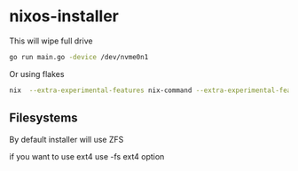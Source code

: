 * nixos-installer

This will wipe full drive

#+begin_src sh
  go run main.go -device /dev/nvme0n1
#+end_src

Or using flakes

#+begin_src sh
  nix  --extra-experimental-features nix-command --extra-experimental-features flakes run github:kirillrdy/nixos-installer -- -device /dev/nvme0n1
#+end_src


** Filesystems

By default installer will use ZFS

if you want to use ext4  use -fs ext4 option
